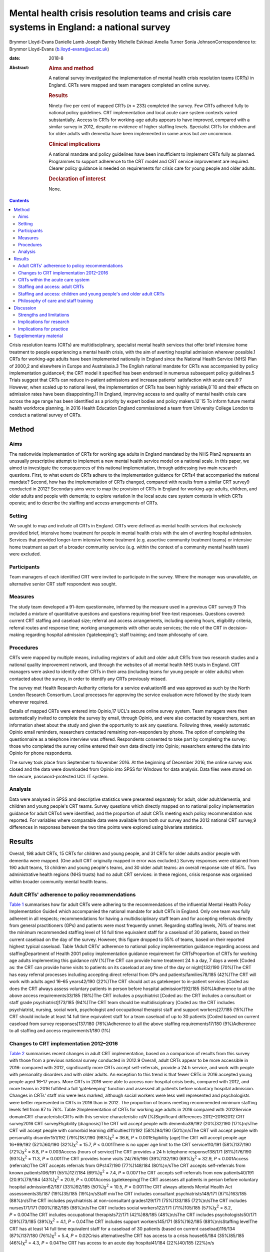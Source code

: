 ===========================================================================================
Mental health crisis resolution teams and crisis care systems in England: a national survey
===========================================================================================



Brynmor Lloyd-Evans
Danielle Lamb
Joseph Barnby
Michelle Eskinazi
Amelia Turner
Sonia JohnsonCorrespondence to: Brynmor Lloyd-Evans
(b.lloyd-evans@ucl.ac.uk)

:date: 2018-8

:Abstract:
   .. rubric:: Aims and method
      :name: sec_a1

   A national survey investigated the implementation of mental health
   crisis resolution teams (CRTs) in England. CRTs were mapped and team
   managers completed an online survey.

   .. rubric:: Results
      :name: sec_a2

   Ninety-five per cent of mapped CRTs (*n* = 233) completed the survey.
   Few CRTs adhered fully to national policy guidelines. CRT
   implementation and local acute care system contexts varied
   substantially. Access to CRTs for working-age adults appears to have
   improved, compared with a similar survey in 2012, despite no evidence
   of higher staffing levels. Specialist CRTs for children and for older
   adults with dementia have been implemented in some areas but are
   uncommon.

   .. rubric:: Clinical implications
      :name: sec_a3

   A national mandate and policy guidelines have been insufficient to
   implement CRTs fully as planned. Programmes to support adherence to
   the CRT model and CRT service improvement are required. Clearer
   policy guidance is needed on requirements for crisis care for young
   people and older adults.

   .. rubric:: Declaration of interest
      :name: sec_a4

   None.


.. contents::
   :depth: 3
..

Crisis resolution teams (CRTs) are multidisciplinary, specialist mental
health services that offer brief intensive home treatment to people
experiencing a mental health crisis, with the aim of averting hospital
admission wherever possible.1 CRTs for working-age adults have been
implemented nationally in England since the National Health Service
(NHS) Plan of 2000,2 and elsewhere in Europe and Australasia.3 The
English national mandate for CRTs was accompanied by policy
implementation guidance4; the CRT model it specified has been endorsed
in numerous subsequent policy guidelines.5 Trials suggest that CRTs can
reduce in-patient admissions and increase patients' satisfaction with
acute care.6\ :sup:`,`\ 7 However, when scaled up to national level, the
implementation of CRTs has been highly variable,8\ :sup:`–`\ 10 and
their effects on admission rates have been disappointing.11 In England,
improving access to and quality of mental health crisis care across the
age range has been identified as a priority by expert bodies and policy
makers.12\ :sup:`–`\ 15 To inform future mental health workforce
planning, in 2016 Health Education England commissioned a team from
University College London to conduct a national survey of CRTs.

.. _sec1:

Method
======

.. _sec1-1:

Aims
----

The nationwide implementation of CRTs for working age adults in England
mandated by the NHS Plan2 represents an unusually prescriptive attempt
to implement a new mental health service model on a national scale. In
this paper, we aimed to investigate the consequences of this national
implementation, through addressing two main research questions. First,
to what extent do CRTs adhere to the implementation guidance for CRTs4
that accompanied the national mandate? Second, how has the
implementation of CRTs changed, compared with results from a similar CRT
survey9 conducted in 2012? Secondary aims were to map the provision of
CRTs in England for working-age adults, children, and older adults and
people with dementia; to explore variation in the local acute care
system contexts in which CRTs operate; and to describe the staffing and
access arrangements of CRTs.

.. _sec1-2:

Setting
-------

We sought to map and include all CRTs in England. CRTs were defined as
mental health services that exclusively provided brief, intensive home
treatment for people in mental health crisis with the aim of averting
hospital admission. Services that provided longer-term intensive home
treatment (e.g. assertive community treatment teams) or intensive home
treatment as part of a broader community service (e.g. within the
context of a community mental health team) were excluded.

.. _sec1-3:

Participants
------------

Team managers of each identified CRT were invited to participate in the
survey. Where the manager was unavailable, an alternative senior CRT
staff respondent was sought.

.. _sec1-4:

Measures
--------

The study team developed a 91-item questionnaire, informed by the
measure used in a previous CRT survey.9 This included a mixture of
quantitative questions and questions requiring brief free-text
responses. Questions covered: current CRT staffing and caseload size;
referral and access arrangements, including opening hours, eligibility
criteria, referral routes and response time; working arrangements with
other acute services; the role of the CRT in decision-making regarding
hospital admission (‘gatekeeping’); staff training; and team philosophy
of care.

.. _sec1-5:

Procedures
----------

CRTs were mapped by multiple means, including registers of adult and
older adult CRTs from two research studies and a national quality
improvement network, and through the websites of all mental health NHS
trusts in England. CRT managers were asked to identify other CRTs in
their area (including teams for young people or older adults) when
contacted about the survey, in order to identify any CRTs previously
missed.

The survey met Health Research Authority criteria for a service
evaluation16 and was approved as such by the North London Research
Consortium. Local processes for approving the service evaluation were
followed by the study team wherever required.

Details of mapped CRTs were entered into Opinio,17 UCL's secure online
survey system. Team managers were then automatically invited to complete
the survey by email, through Opinio, and were also contacted by
researchers, sent an information sheet about the study and given the
opportunity to ask any questions. Following three, weekly automatic
Opinio email reminders, researchers contacted remaining non-responders
by phone. The option of completing the questionnaire as a telephone
interview was offered. Respondents consented to take part by completing
the survey: those who completed the survey online entered their own data
directly into Opinio; researchers entered the data into Opinio for phone
respondents.

The survey took place from September to November 2016. At the beginning
of December 2016, the online survey was closed and the data were
downloaded from Opinio into SPSS for Windows for data analysis. Data
files were stored on the secure, password-protected UCL IT system.

.. _sec1-6:

Analysis
--------

Data were analysed in SPSS and descriptive statistics were presented
separately for adult, older adult/dementia, and children and young
people's CRT teams. Survey questions which directly mapped on to
national policy implementation guidance for adult CRTs4 were identified,
and the proportion of adult CRTs meeting each policy recommendation was
reported. For variables where comparable data were available from both
our survey and the 2012 national CRT survey,9 differences in responses
between the two time points were explored using bivariate statistics.

.. _sec2:

Results
=======

Overall, 198 adult CRTs, 15 CRTs for children and young people, and 31
CRTs for older adults and/or people with dementia were mapped. (One
adult CRT originally mapped in error was excluded.) Survey responses
were obtained from 190 adult teams, 13 children and young people's
teams, and 30 older adult teams: an overall response rate of 95%. Two
administrative health regions (NHS trusts) had no adult CRT services: in
these regions, crisis response was organised within broader community
mental health teams.

.. _sec2-1:

Adult CRTs' adherence to policy recommendations
-----------------------------------------------

`Table 1 <#tab01>`__ summarises how far adult CRTs were adhering to the
recommendations of the influential Mental Health Policy Implementation
Guide4 which accompanied the national mandate for adult CRTs in England.
Only one team was fully adherent in all respects; recommendations for
having a multidisciplinary staff team and for accepting referrals
directly from general practitioners (GPs) and patients were most
frequently unmet. Regarding staffing levels, 76% of teams met the
minimum recommended staffing level of 14 full time equivalent staff for
a caseload of 30 patients, based on their current caseload on the day of
the survey. However, this figure dropped to 55% of teams, based on their
reported highest typical caseload. Table 1Adult CRTs' adherence to
national policy implementation guidance regarding access and
staffingDepartment of Health 2001 policy implementation guidance
requirement for CRTsProportion of CRTs for working age adults
implementing this guidance *n*/*N* (%)The CRT can provide home treatment
24 h a day, 7 days a week [Coded as: the CRT can provide home visits to
patients on its caseload at any time of the day or night]132/190
(70%)The CRT has easy referral processes including accepting direct
referral from GPs and patients/families78/185 (42%)The CRT will work
with adults aged 16–65 years42/190 (22%)The CRT should act as gatekeeper
to in-patient services [Coded as: does the CRT always assess voluntary
patients in person before hospital admission?]92/185 (50%)Adherence to
all the above access requirements33/185 (18%)The CRT includes a
psychiatrist [Coded as: the CRT includes a consultant or staff grade
psychiatrist]173/185 (94%)The CRT team should be multidisciplinary
[Coded as: the CRT includes psychiatrist, nursing, social work,
psychologist and occupational therapist staff and support workers]27/185
(15%)The CRT should include at least 14 full time equivalent staff for a
team caseload of up to 30 patients [Coded based on current caseload from
survey responses]137/180 (76%)Adherence to all the above staffing
requirements17/180 (9%)Adherence to all staffing and access
requirements1/180 (1%)

.. _sec2-2:

Changes to CRT implementation 2012–2016
---------------------------------------

`Table 2 <#tab02>`__ summarises recent changes in adult CRT
implementation, based on a comparison of results from this survey with
those from a previous national survey conducted in 2012.9 Overall, adult
CRTs appear to be more accessible in 2016: compared with 2012,
significantly more CRTs accept self-referrals, provide a 24 h service,
and work with people with personality disorders and with older adults.
An exception to this trend is that fewer CRTs in 2016 accepted young
people aged 16–17 years. More CRTs in 2016 were able to access
non-hospital crisis beds, compared with 2012, and more teams in 2016
fulfilled a full ‘gatekeeping' function and assessed all patients before
voluntary hospital admission. Changes in CRTs' staff mix were less
marked, although social workers were less well represented and
psychologists were better represented in CRTs in 2016 than in 2012. The
proportion of teams meeting recommended minimum staffing levels fell
from 87 to 76%. Table 2Implementation of CRTs for working age adults in
2016 compared with 2012Service domainCRT characteristicCRTs with this
service characteristic *n*/*N* (%)Significant differences 2012–20162012
CRT survey2016 CRT surveyEligibility (diagnosis)The CRT will accept
people with dementia39/192 (20%)32/190 (17%)n/sThe CRT will accept
people with comorbid learning difficulties111/192 (58%)94/190
(50%)n/sThe CRT will accept people with personality disorder151/192
(79%)187/190 (98%)χ\ :sup:`2` = 36.6, *P* < 0.001Eligibility (age)The
CRT will accept people age 16+99/192 (52%)60/190
(32%)χ\ :sup:`2` = 15.7, *P* < 0.001There is no upper age limit to the
CRT service110/191 (58%)137/190 (72%)χ\ :sup:`2` = 8.8,
*P* = 0.003Access (hours of service)The CRT provides a 24 h telephone
response138/171 (81%)176/190 (93%)χ\ :sup:`2` = 11.3, *P* = 0.001The CRT
provides home visits 24/765/166 (39%)132/190 (69%)χ\ :sup:`2` = 32.9,
*P* < 0.001Access (referrals)The CRT accepts referrals from GPs147/190
(77%)148/184 (80%)n/sThe CRT accepts self-referrals from known
patients106/191 (55%)127/184 (69%)χ\ :sup:`2` = 7.4, *P* = 0.007The CRT
accepts self-referrals from new patients40/191 (20.9%)79/184
(43%)χ\ :sup:`2` = 20.9, *P* < 0.001Access (gatekeeping)The CRT assesses
all patients in person before voluntary hospital admission62/187
(33%)92/185 (50%)χ\ :sup:`2` = 10.5, *P* = 0.001The CRT always attends
Mental Health Act assessments35/187 (19%)35/185 (19%)n/sStaff mixThe CRT
includes consultant psychiatrists148/171 (87%)163/185 (88%)n/sThe CRT
includes psychiatrists at non-consultant grades129/171 (75%)133/185
(72%)n/sThe CRT includes nurses171/171 (100%)182/185 (98%)n/sThe CRT
includes social workers122/171 (71%)105/185 (57%)χ\ :sup:`2` = 8.2,
*P* = 0.004The CRT includes occupational therapists72/171 (42%)88/185
(48%)n/sThe CRT includes psychologists50/171 (29%)73/185
(39%)χ\ :sup:`2` = 4.1, *P* = 0.04The CRT includes support
workers145/171 (85%)162/185 (88%)n/sStaffing levelThe CRT has at least
14 full time equivalent staff for a caseload of 30 patients (based on
current caseload)116/134 (87%)137/180 (76%)χ\ :sup:`2` = 5.4,
*P* = 0.02Crisis alternativesThe CRT has access to a crisis house65/184
(35%)85/185 (46%)χ\ :sup:`2` = 4.3, *P* = 0.04The CRT has access to an
acute day hospital41/184 (22%)40/185 (22%)n/s

.. _sec2-3:

CRTs within the acute care system
---------------------------------

`Table 3 <#tab03>`__ shows the different acute care contexts within
which CRTs operate. While all NHS trusts include acute in-patient wards,
there was wide variation in the availability of other crisis services
within local acute care systems. About half of adult CRTs were supported
by a separate, staffed crisis phone line, and had access to residential,
non-hospital crisis beds. About one-fifth of adult CRTs could access
places for patients at an acute day hospital. Three innovations in acute
care systems are highlighted by the survey. First, there is a split
between crisis assessment and crisis home treatment functions: nearly
one-third of adult CRTs are now supported by a separate triage/crisis
assessment service. Second, 15% of adult CRTs are supported by
non-residential crisis drop-in services, which typically function at
evenings and on weekends, and can signpost elsewhere or refer
individuals to CRTs. Third, specialist CRTs for young people and older
adults, which were not nationally mandated, have been developed: these
typically have less access than adult CRTs to other supportive crisis
services. Table 3Variation in the acute care systems within which CRTs
operateAcute care system characteristicCRTs operating within this type
of acute care system n/N (%)Adult CRTsChildren and young people's
CRTsOlder adult/ dementia CRTsA separate, 24 h crisis line is
provided106/184 (58%)3/13 (23%)10/29 (34%)A separate crisis
assessment/triage service is provided59/184 (32%)2/13 (15%)6/29 (21%)The
CRT has access to residential crisis beds (non-hospital)85/185 (46%)1/13
(8%)3/29 (10%)The CRT can access an acute day hospital40/185 (22%)1/13
(8%)5/29 (17%)A separate sanctuary/crisis drop-in service is
provided28/185 (15%)1/13 (8%)3/29 (10%)

.. _sec2-4:

Staffing and access: adult CRTs
-------------------------------

Full descriptive results from the survey are provided in the
supplementary data (File DS1) available at
https://doi.org/10.1192/bjb.2018.19. Adult CRTs exhibited wide variation
in staffing and access arrangements. While most teams included nurses
(98%), psychiatrists (94%) and support workers (88%), whether teams
included social workers (57%), occupational therapists (48%) or
psychologists (39%) was much more variable. Current team caseloads
varied from 5 to 144 patients; current staffing varied from 3 to 69 full
time equivalent staff. A typical adult CRT, based on median scores,
comprised 21 full time staff for a caseload of 29 patients.

Eligibility criteria for adult CRTs also varied. Most teams (72%)
accepted patients over the age of 18 with no upper age limit, but only a
third of teams (32%) would support young people aged 16–17. This was in
the context of 13% of adult CRTs reporting that there was a local
children and young people's CRT which operated 24 h a day, and 6% of
adult CRTs with a local older adults' CRT operating 24 h a day. Half of
adult CRTs (50%) reported that they would accept patients with comorbid
learning difficulties, and only a minority (17%) supported people with
dementia. Referrals from GPs were accepted by 80% of teams;
self-referrals were accepted by two-thirds of teams (69%) if the patient
was already known to services, but by fewer than half (43%) if the
person was not previously known.

Most teams (93%) provided a 24 h telephone response, but just over
two-thirds (69%) operated a full 24 h service, including capacity to
make home visits. Half of adult CRTs (50%) reported that they always
assessed patients in person before hospital admission was arranged, but
only 19% of teams reported always attending Mental Health Act
assessments, which precede compulsory hospital admissions. Eighty-six
per cent of adult CRTs set a target response time for starting an
assessment, having accepted a referral for a patient in crisis, but
these targets varied from 1 h to 1 week. In 45% of teams, this target
response time was 4 h or less.

.. _sec2-5:

Staffing and access: children and young people's and older adult CRTs
---------------------------------------------------------------------

While nurses were represented in all teams, only a minority of children
and young people's CRTs (46%) and older adult CRTs (38%) included
medical staffing. Occupational therapists were included in a majority of
older adult teams (55%), and social workers in a majority of children
and young people's teams (61%). For children and young people's teams,
current caseload size ranged from 3 to 49 patients, and 59% of teams met
a minimum staffing level benchmark of 14 full time equivalent staff for
a caseload of 30 patients. For older adults, current caseloads ranged
from 8 to 226 patients; 59% of these teams also met the minimum staffing
level.

All but two of the children and young people's CRTs accepted all ages up
to 18 years the other two had lower limits of 11 and 12 years,
respectively. Of the 30 older adult teams included in the survey, 11
were exclusively for people with dementia, while the other 19 also
accepted older adults with mental illness. Compared with adult CRTs,
fewer CRTs for older adults (30%) and for children and young people
(46%) offered a full 24 h service, including capacity to provide home
visits. While most teams would accept direct referrals from GPs (69% of
children and young people's teams; 76% of older adult teams), fewer than
half would accept any referrals directly from patients or their families
(46% for people already known to services in children and young people's
CRTs; 45% in older adult CRTs). Target response times for starting an
assessment following a new referral were very varied, as in adult CRTs:
the response time target was 4 h or less for 64% of children and young
people's teams which set a target, and for 33% of older adult teams.
Only about a third of older adult and children and young people's teams
(31% for each) reported always assessing patients in person before
hospital admission.

.. _sec2-6:

Philosophy of care and staff training
-------------------------------------

Forty-four per cent of adult CRTs and 52% of older adult CRTs reported
having any philosophy of care or theoretical model which underpinned
their service, with the recovery model being by far the most common
response in each case. Only three of 13 children and young people's CRTs
reported any underpinning philosophy or model – either a ‘psychosocial'
model or a dialectical behaviour therapy approach. Fewer than half of
CRTs for adults (41%), older adults (28%), or children and young people
(31%) reported providing any CRT-specific training for the whole staff
team.

.. _sec3:

Discussion
==========

The survey findings show that current implementation of the CRT model is
highly variable. Almost no adult CRTs adhere fully to the model
recommended in policy guidance. This is consistent with the findings
from previous surveys.8\ :sup:`,`\ 9 Adult CRTs appear to have become
more accessible since 2012. The finding that fewer adult CRTs met
recommended staffing levels in 2016 compared with 2012 should be treated
with caution: it may be an artefact of a better response rate to the
relevant questions in the 2016 survey, and may also reflect the
proliferation of separate crisis assessment services, which, where
present, reduce the workload for CRTs in responding to new referrals.

While adult CRTs remain almost universal in England, CRTs for children
and for older adults are comparatively rare. The teams which do exist
may serve larger geographical areas than adult CRTs, but in most areas
of England, neither children nor adults with dementia can access crisis
support from a specialist CRT team. Children's and older adult CRTs are
typically less well staffed and less likely to be organised to provide
easy-access, 24 h intensive home treatment, compared to adult CRTs.

.. _sec3-1:

Strengths and limitations
-------------------------

The very high response rate provides confidence that this survey is
representative of CRTs in England. As a self-report questionnaire, it is
vulnerable to social desirability bias and to the possibility that
respondents do not all interpret questions in the same way. It provides
only a cross-sectional snapshot of CRT implementation at one moment in
late 2016, although the comparison with results from a similar survey in
2012 allow some assessment of changes over time. Our survey did not ask
about the types of intervention provided by CRTs.

.. _sec3-2:

Implications for research
-------------------------

Four priorities for future research can be identified from this service
evaluation. First, there is a need to evaluate mental health crisis care
systems, not just individual service models. `Table 3 <#tab03>`__ showed
that CRTs are operating in extremely variable acute service contexts;
these contexts – both the configuration of crisis services and the
continuity of care among them – are likely to influence outcomes for CRT
patients and the overall effectiveness and costs of acute care. The
separation of crisis assessment and home treatment teams in many areas
represents a major change in acute care in England, which appears to
have occurred in response to perceived local need rather than policy
guidance or supporting research evidence. We lack evidence about optimal
acute service system models. Second, a systematic review18 has
highlighted the lack of high-quality evidence regarding older adult
CRTs, and evidence is equally lacking for effective models of crisis
care for younger people. It is unclear whether an adult CRT model is
also appropriate for these client groups, or how the model should
differ: specification and evaluation of CRT service models for children
and older adults is required. Third, our survey suggests that CRTs may
be improving access to care without increased staffing resources. This
may be occurring in the context of increased demand for CRT services and
reduced budgets.19 The effects of absorbing these pressures on the
quality of care delivered to CRT patients are unknown. The need to
understand the relationships between CRT resources, service organisation
and access, and the quality of care provided to patients is therefore of
high importance. A recently developed fidelity measure for CRTs20 offers
a means to assess the organisation and delivery of care in CRT services
rigorously and reliably, which could help to address this need. Fourth,
the lack of adherence to best practice recommendations in adult CRTs
indicates a need to develop resources to support CRTs in achieving high
model fidelity and service quality. A current nationally funded study21
is evaluating a service improvement programme for CRTs in a cluster
randomised trial, which, if effective, should help to address this need.

.. _sec3-3:

Implications for practice
-------------------------

A generalisable implication of this service evaluation is that a policy
mandate and guidelines are insufficient to achieve complete and
consistent implementation of a desired service model. Active monitoring
and support has been shown to be essential for the successful
implementation of complex interventions in mental health in
international contexts.22 Clear specification of desired service
standards for CRTs, with audit and service improvement support to
identify and address difficulties with implementation, is required for
CRTs at local and national levels. For example, there is a huge
difference for someone in a mental health crisis between waiting an hour
for CRT support and waiting a week – yet this is the range of local
response time targets reported by CRTs. This survey provides
benchmarking data, which can inform the setting of feasible national
standards for CRTs and assessment of future changes in CRT
implementation. The apparent recent improvements in the accessibility of
CRTs suggested by our survey may indicate that recent national policy
campaigns in England to achieve better access to mental health crisis
care15\ :sup:`,`\ 23 have had some positive effect. Notwithstanding the
need for more research evidence about effective service models, the
current ‘postcode lottery' found by our survey regarding the
availability of specialist crisis services for children and older adults
indicates a need for action from policy makers and service planners to
ensure appropriate services are provided in all areas for these
vulnerable groups at times of crisis.

.. _sec4:

Supplementary material
======================

For supplementary material accompanying this paper visit
http://dx.doi.org/10.1192/bjb.2018.19.

.. container:: caption

   .. rubric:: 

   click here to view supplementary material

The survey reported in this paper was commissioned and funded by Health
Education England. The views expressed in this paper are those of the
authors and do not necessarily reflect the views of Health Education
England, the NHS or the Department of Health.

**Brynmor Lloyd-Evans** is a Senior Lecturer, **Danielle Lamb** is a
Senior Research Associate, **Joe Barnby, Michelle Eskinazi** and
**Amelia Turner** are Research Assistants, and **Sonia Johnson** is
Professor of Social and Community Psychiatry in the Division of
Psychiatry at University College London, UK.
